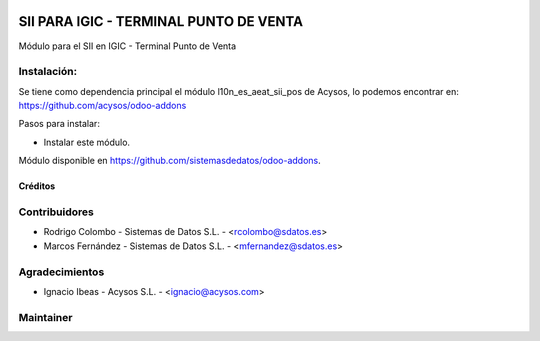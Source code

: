.. image:: https://img.shields.io/badge/licence-AGPL--3-blue.svg
   :target: http://www.gnu.org/licenses/agpl-3.0-standalone.html
   :alt: License: AGPL-3

=======================================
SII PARA IGIC - TERMINAL PUNTO DE VENTA
=======================================

Módulo para el SII en IGIC - Terminal Punto de Venta

Instalación:
------------
Se tiene como dependencia principal el módulo l10n_es_aeat_sii_pos de Acysos, lo podemos encontrar en: https://github.com/acysos/odoo-addons

Pasos para instalar:

* Instalar este módulo.

Módulo disponible en https://github.com/sistemasdedatos/odoo-addons.

Créditos
========

Contribuidores
--------------
* Rodrigo Colombo - Sistemas de Datos S.L. - <rcolombo@sdatos.es>
* Marcos Fernández - Sistemas de Datos S.L. - <mfernandez@sdatos.es>

Agradecimientos
---------------
* Ignacio Ibeas - Acysos S.L. - <ignacio@acysos.com>


Maintainer
----------
.. image:: http://www.sdatos.com/wp-content/uploads/2018/07/Logo-SD_Web.png
   :alt: Sistemas de Datos S.L.
   :target: http://www.sdatos.com